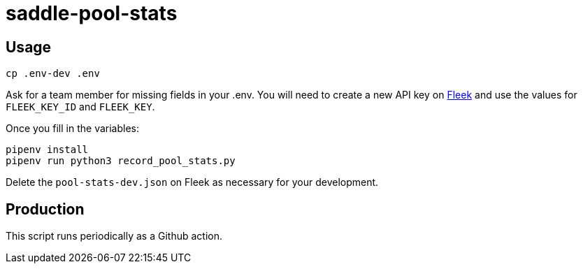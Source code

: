 = saddle-pool-stats

== Usage

```lang=bash
cp .env-dev .env
```

Ask for a team member for missing fields in your .env. You will need to create
a new API key on https://app.fleek.co/[Fleek] and use the values for
`FLEEK_KEY_ID` and `FLEEK_KEY`.

Once you fill in the variables:

```lang=bash
pipenv install
pipenv run python3 record_pool_stats.py
```

Delete the `pool-stats-dev.json` on Fleek as necessary for your development.

== Production

This script runs periodically as a Github action.
